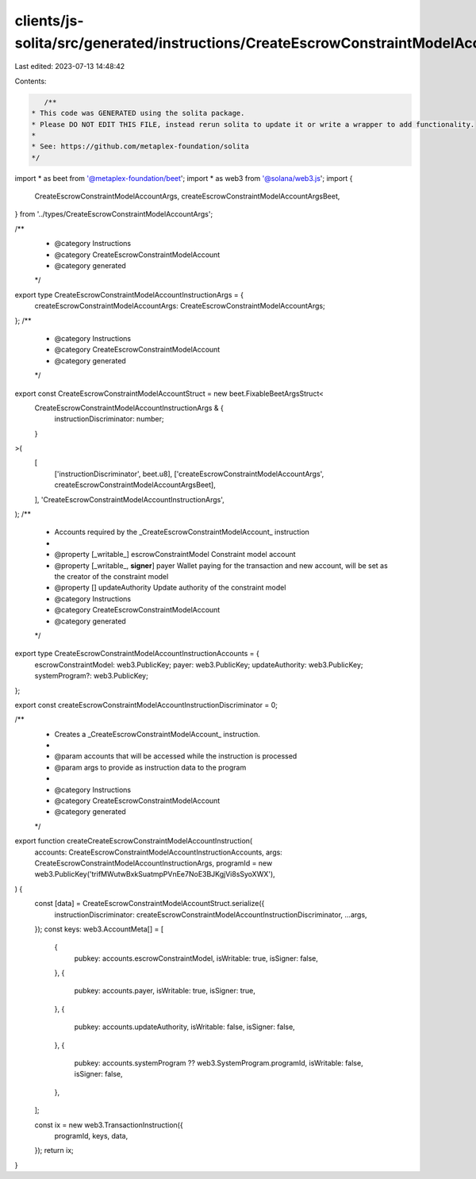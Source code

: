 clients/js-solita/src/generated/instructions/CreateEscrowConstraintModelAccount.ts
==================================================================================

Last edited: 2023-07-13 14:48:42

Contents:

.. code-block:: ts

    /**
 * This code was GENERATED using the solita package.
 * Please DO NOT EDIT THIS FILE, instead rerun solita to update it or write a wrapper to add functionality.
 *
 * See: https://github.com/metaplex-foundation/solita
 */

import * as beet from '@metaplex-foundation/beet';
import * as web3 from '@solana/web3.js';
import {
  CreateEscrowConstraintModelAccountArgs,
  createEscrowConstraintModelAccountArgsBeet,
} from '../types/CreateEscrowConstraintModelAccountArgs';

/**
 * @category Instructions
 * @category CreateEscrowConstraintModelAccount
 * @category generated
 */
export type CreateEscrowConstraintModelAccountInstructionArgs = {
  createEscrowConstraintModelAccountArgs: CreateEscrowConstraintModelAccountArgs;
};
/**
 * @category Instructions
 * @category CreateEscrowConstraintModelAccount
 * @category generated
 */
export const CreateEscrowConstraintModelAccountStruct = new beet.FixableBeetArgsStruct<
  CreateEscrowConstraintModelAccountInstructionArgs & {
    instructionDiscriminator: number;
  }
>(
  [
    ['instructionDiscriminator', beet.u8],
    ['createEscrowConstraintModelAccountArgs', createEscrowConstraintModelAccountArgsBeet],
  ],
  'CreateEscrowConstraintModelAccountInstructionArgs',
);
/**
 * Accounts required by the _CreateEscrowConstraintModelAccount_ instruction
 *
 * @property [_writable_] escrowConstraintModel Constraint model account
 * @property [_writable_, **signer**] payer Wallet paying for the transaction and new account, will be set as the creator of the constraint model
 * @property [] updateAuthority Update authority of the constraint model
 * @category Instructions
 * @category CreateEscrowConstraintModelAccount
 * @category generated
 */
export type CreateEscrowConstraintModelAccountInstructionAccounts = {
  escrowConstraintModel: web3.PublicKey;
  payer: web3.PublicKey;
  updateAuthority: web3.PublicKey;
  systemProgram?: web3.PublicKey;
};

export const createEscrowConstraintModelAccountInstructionDiscriminator = 0;

/**
 * Creates a _CreateEscrowConstraintModelAccount_ instruction.
 *
 * @param accounts that will be accessed while the instruction is processed
 * @param args to provide as instruction data to the program
 *
 * @category Instructions
 * @category CreateEscrowConstraintModelAccount
 * @category generated
 */
export function createCreateEscrowConstraintModelAccountInstruction(
  accounts: CreateEscrowConstraintModelAccountInstructionAccounts,
  args: CreateEscrowConstraintModelAccountInstructionArgs,
  programId = new web3.PublicKey('trifMWutwBxkSuatmpPVnEe7NoE3BJKgjVi8sSyoXWX'),
) {
  const [data] = CreateEscrowConstraintModelAccountStruct.serialize({
    instructionDiscriminator: createEscrowConstraintModelAccountInstructionDiscriminator,
    ...args,
  });
  const keys: web3.AccountMeta[] = [
    {
      pubkey: accounts.escrowConstraintModel,
      isWritable: true,
      isSigner: false,
    },
    {
      pubkey: accounts.payer,
      isWritable: true,
      isSigner: true,
    },
    {
      pubkey: accounts.updateAuthority,
      isWritable: false,
      isSigner: false,
    },
    {
      pubkey: accounts.systemProgram ?? web3.SystemProgram.programId,
      isWritable: false,
      isSigner: false,
    },
  ];

  const ix = new web3.TransactionInstruction({
    programId,
    keys,
    data,
  });
  return ix;
}


